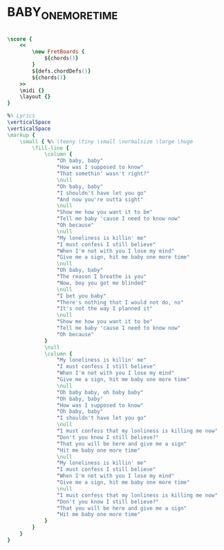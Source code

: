 * BABY_ONE_MORE_TIME
  :PROPERTIES:
  :lyricsurl: "http://www.elyrics.net/read/b/britney-spears-lyrics/baby-one-more-time-lyrics.html"
  :idyoutube: "C-u5WLJ9Yk4"
  :idyoutuberemark: "the original Britney Spears clip"
  :uuid:     "8a728316-ee02-11e0-b7c5-0019d11e5a41"
  :completion: "5"
  :piece:    "Pop"
  :style:    "Pop"
  :poet:     "Max Martin"
  :composer: "Max Martin"
  :title:    "Baby One More Time"
  :doOwn:    True
  :doGuitar: True
  :END:


#+name: Own
#+header: :file baby_one_more_time_Own.eps
#+begin_src lilypond 

\score {
	<<
		\new FretBoards {
			${chords()}
		}
		${defs.chordDefs()}
		${chords()}
	>>
	\midi {}
	\layout {}
}

%% Lyrics
\verticalSpace
\verticalSpace
\markup {
	\small { %% \teeny \tiny \small \normalsize \large \huge
		\fill-line {
			\column {
				"Oh baby, baby"
				"How was I supposed to know"
				"That somethin' wasn't right?"
				\null
				"Oh baby, baby"
				"I shouldn't have let you go"
				"And now you're outta sight"
				\null
				"Show me how you want it to be"
				"Tell me baby 'cause I need to know now"
				"Oh because"
				\null
				"My loneliness is killin' me"
				"I must confess I still believe"
				"When I'm not with you I lose my mind"
				"Give me a sign, hit me baby one more time"
				\null
				"Oh baby, baby"
				"The reason I breathe is you"
				"Now, boy you got me blinded"
				\null
				"I bet you baby"
				"There's nothing that I would not do, no"
				"It's not the way I planned it"
				\null
				"Show me how you want it to be"
				"Tell me baby 'cause I need to know now"
				"Oh because"
			}
			\null
			\column {
				"My loneliness is killin' me"
				"I must confess I still believe"
				"When I'm not with you I lose my mind"
				"Give me a sign, hit me baby one more time"
				\null
				"Oh baby baby, oh baby baby"
				"Oh baby, baby"
				"How was I supposed to know"
				"Oh baby, baby"
				"I shouldn't have let you go"
				\null
				"I must confess that my lonliness is killing me now"
				"Don't you know I still believe?"
				"That you will be here and give me a sign"
				"Hit me baby one more time"
				\null
				"My loneliness is killin' me"
				"I must confess I still believe"
				"When I'm not with you I lose my mind"
				"Give me a sign, hit me baby one more time"
				\null
				"I must confess that my lonliness is killing me now"
				"Don't you know I still believe?"
				"That you will be here and give me a sign"
				"Hit me baby one more time"
			}
		}
	}
}

#+end_src

